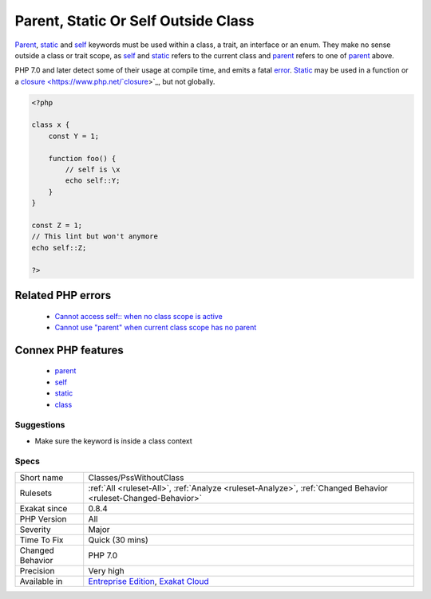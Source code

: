 .. _classes-psswithoutclass:


.. _parent,-static-or-self-outside-class:

Parent, Static Or Self Outside Class
++++++++++++++++++++++++++++++++++++


.. meta::

	:description:

		Parent, Static Or Self Outside Class: Parent, static and self keywords must be used within a class, a trait, an interface or an enum.

	:twitter:card: summary_large_image

	:twitter:site: @exakat

	:twitter:title: Parent, Static Or Self Outside Class

	:twitter:description: Parent, Static Or Self Outside Class: Parent, static and self keywords must be used within a class, a trait, an interface or an enum

	:twitter:creator: @exakat

	:twitter:image:src: https://www.exakat.io/wp-content/uploads/2020/06/logo-exakat.png

	:og:image: https://www.exakat.io/wp-content/uploads/2020/06/logo-exakat.png

	:og:title: Parent, Static Or Self Outside Class

	:og:type: article

	:og:description: Parent, static and self keywords must be used within a class, a trait, an interface or an enum

	:og:url: https://exakat.readthedocs.io/en/latest/Reference/Rules/Parent, Static Or Self Outside Class.html

	:og:locale: en


.. raw:: html


	<script type="application/ld+json">{"@context":"https:\/\/schema.org","@graph":[{"@type":"WebPage","@id":"https:\/\/php-tips.readthedocs.io\/en\/latest\/Reference\/Rules\/Classes\/PssWithoutClass.html","url":"https:\/\/php-tips.readthedocs.io\/en\/latest\/Reference\/Rules\/Classes\/PssWithoutClass.html","name":"Parent, Static Or Self Outside Class","isPartOf":{"@id":"https:\/\/www.exakat.io\/"},"datePublished":"Tue, 21 Jan 2025 08:40:17 +0000","dateModified":"Tue, 21 Jan 2025 08:40:17 +0000","description":"Parent, static and self keywords must be used within a class, a trait, an interface or an enum","inLanguage":"en-US","potentialAction":[{"@type":"ReadAction","target":["https:\/\/exakat.readthedocs.io\/en\/latest\/Parent, Static Or Self Outside Class.html"]}]},{"@type":"WebSite","@id":"https:\/\/www.exakat.io\/","url":"https:\/\/www.exakat.io\/","name":"Exakat","description":"Smart PHP static analysis","inLanguage":"en-US"}]}</script>

`Parent <https://www.php.net/manual/en/language.oop5.paamayim-nekudotayim.php>`_, `static <https://www.php.net/manual/en/language.oop5.static.php>`_ and `self <https://www.php.net/manual/en/language.oop5.paamayim-nekudotayim.php>`_ keywords must be used within a class, a trait, an interface or an enum. They make no sense outside a class or trait scope, as `self <https://www.php.net/manual/en/language.oop5.paamayim-nekudotayim.php>`_ and `static <https://www.php.net/manual/en/language.oop5.static.php>`_ refers to the current class and `parent <https://www.php.net/manual/en/language.oop5.paamayim-nekudotayim.php>`_ refers to one of `parent <https://www.php.net/manual/en/language.oop5.paamayim-nekudotayim.php>`_ above.

PHP 7.0 and later detect some of their usage at compile time, and emits a fatal `error <https://www.php.net/error>`_.
`Static <https://www.php.net/manual/en/language.oop5.static.php>`_ may be used in a function or a `closure <https://www.php.net/`closure <https://www.php.net/closure>`_>`_, but not globally.

.. code-block:: php
   
   <?php
   
   class x {
       const Y = 1;
       
       function foo() {
           // self is \x
           echo self::Y;
       }
   }
   
   const Z = 1;
   // This lint but won't anymore
   echo self::Z;
   
   ?>
Related PHP errors 
-------------------

  + `Cannot access self:: when no class scope is active <https://php-errors.readthedocs.io/en/latest/messages/cannot-access-self%3A%3A-when-no-class-scope-is-active.html>`_
  + `Cannot use "parent" when current class scope has no parent <https://php-errors.readthedocs.io/en/latest/messages/cannot-access-parent%3A%3A-when-no-class-scope-is-active.html>`_



Connex PHP features
-------------------

  + `parent <https://php-dictionary.readthedocs.io/en/latest/dictionary/parent.ini.html>`_
  + `self <https://php-dictionary.readthedocs.io/en/latest/dictionary/self.ini.html>`_
  + `static <https://php-dictionary.readthedocs.io/en/latest/dictionary/static.ini.html>`_
  + `class <https://php-dictionary.readthedocs.io/en/latest/dictionary/class.ini.html>`_


Suggestions
___________

* Make sure the keyword is inside a class context




Specs
_____

+------------------+-------------------------------------------------------------------------------------------------------------------------+
| Short name       | Classes/PssWithoutClass                                                                                                 |
+------------------+-------------------------------------------------------------------------------------------------------------------------+
| Rulesets         | :ref:`All <ruleset-All>`, :ref:`Analyze <ruleset-Analyze>`, :ref:`Changed Behavior <ruleset-Changed-Behavior>`          |
+------------------+-------------------------------------------------------------------------------------------------------------------------+
| Exakat since     | 0.8.4                                                                                                                   |
+------------------+-------------------------------------------------------------------------------------------------------------------------+
| PHP Version      | All                                                                                                                     |
+------------------+-------------------------------------------------------------------------------------------------------------------------+
| Severity         | Major                                                                                                                   |
+------------------+-------------------------------------------------------------------------------------------------------------------------+
| Time To Fix      | Quick (30 mins)                                                                                                         |
+------------------+-------------------------------------------------------------------------------------------------------------------------+
| Changed Behavior | PHP 7.0                                                                                                                 |
+------------------+-------------------------------------------------------------------------------------------------------------------------+
| Precision        | Very high                                                                                                               |
+------------------+-------------------------------------------------------------------------------------------------------------------------+
| Available in     | `Entreprise Edition <https://www.exakat.io/entreprise-edition>`_, `Exakat Cloud <https://www.exakat.io/exakat-cloud/>`_ |
+------------------+-------------------------------------------------------------------------------------------------------------------------+


